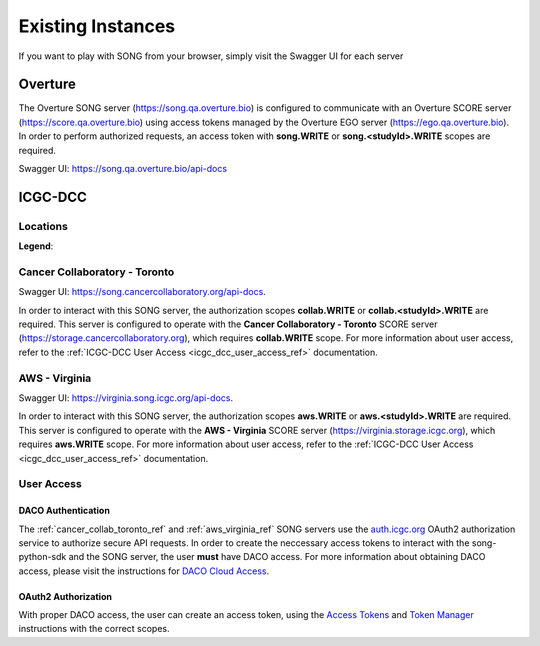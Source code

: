.. _existing_instances_ref:

=====================
Existing Instances
=====================

If you want to play with SONG from your browser, simply visit the Swagger UI for each server

Overture
=================
The Overture SONG server (https://song.qa.overture.bio) is configured to communicate with an Overture SCORE server (https://score.qa.overture.bio) using access tokens managed by the Overture EGO server (https://ego.qa.overture.bio). In order to perform authorized requests, an access token with **song.WRITE** or **song.<studyId>.WRITE** scopes are required.

Swagger UI: https://song.qa.overture.bio/api-docs

ICGC-DCC
=============

.. _icgc_dcc_locations_ref:

Locations
------------

.. generated at https://staticmapmaker.com/google/

.. image:: song_projects_static_map.png
.. .. image:: https://maps.googleapis.com/maps/api/staticmap?autoscale=false&size=600x300&maptype=roadmap&format=png&visual_refresh=true&markers=size:mid%7Ccolor:0xff0000%7Clabel:1%7CToronto&markers=size:mid%7Ccolor:0xffb100%7Clabel:2%7CVirginia&markers=size:mid%7Ccolor:0x0a00ff%7Clabel:3%7CBerlin&markers=size:mid%7Ccolor:0x00d70b%7Clabel:4%7CHeidelberg

.. .. image:: https://maps.googleapis.com/maps/api/staticmap?autoscale=false&size=600x300&maptype=roadmap&format=png&visual_refresh=true&markers=size:mid%7Ccolor:0xff0000%7Clabel:1%7CToronto&markers=size:mid%7Ccolor:0xffb100%7Clabel:2%7CVirginia

.. .. image:: https://maps.googleapis.com/maps/api/staticmap?autoscale=2&size=600x300&maptype=roadmap&format=png&visual_refresh=true&markers=size:mid%7Ccolor:0xff0000%7Clabel:2%7CAWS+Virginia&markers=size:mid%7Ccolor:0xff0000%7Clabel:1%7CCancer+Collaboratory+Toronto

**Legend**:

.. raw:: html

    <ul style="list-style-type:none" >
        <li>
            <strong>
                <font color="red">
                    Cancer Collaboratory - Toronto
                </font>
            </strong>
        </li>
        <li>
            <strong>
                <font color="orange">
                    AWS - Virginia
                </font>
            </strong>
        </li>
        <!-- Only add back in when both servers are live
        <li>
            <strong>
                <font color="blue">
                    DKFZ - Berlin
                </font>
            </strong> 
        </li>
        <li>
            <strong>
                <font color="green">
                    DKFZ - Heidelberg
                </font>
            </strong>
        </li>
        -->
    </ul>


.. _cancer_collab_toronto_ref:

Cancer Collaboratory - Toronto
-----------------------------------
Swagger UI: https://song.cancercollaboratory.org/api-docs.

In order to interact with this SONG server, the authorization scopes **collab.WRITE** or **collab.<studyId>.WRITE** are required. 
This server is configured to operate with the **Cancer Collaboratory - Toronto** SCORE server (https://storage.cancercollaboratory.org), which requires **collab.WRITE** scope. 
For more information about user access, refer to the :ref:`ICGC-DCC User Access <icgc_dcc_user_access_ref>` documentation.


.. _aws_virginia_ref:

AWS - Virginia
--------------------------
Swagger UI: https://virginia.song.icgc.org/api-docs.

In order to interact with this SONG server, the authorization scopes **aws.WRITE** or **aws.<studyId>.WRITE** are required.
This server is configured to operate with the **AWS - Virginia** SCORE server (https://virginia.storage.icgc.org), which requires **aws.WRITE** scope. 
For more information about user access, refer to the :ref:`ICGC-DCC User Access <icgc_dcc_user_access_ref>` documentation.

.. _icgc_user_access_ref:

User Access
--------------------------

DACO Authentication
......................

The :ref:`cancer_collab_toronto_ref` and :ref:`aws_virginia_ref` SONG servers use the `auth.icgc.org <https://auth.icgc.org>`_ OAuth2 authorization service to authorize secure API requests.
In order to create the neccessary access tokens to interact with the song-python-sdk and the SONG server,
the user **must** have DACO access. For more information about obtaining DACO access, please visit the instructions for
`DACO Cloud Access <http://docs.icgc.org/download/guide/#daco-cloud-access>`_.


OAuth2 Authorization
.........................

With proper DACO access, the user can create an access token, using
the `Access Tokens <http://docs.icgc.org/download/guide/#access-tokens>`_
and `Token Manager <http://docs.icgc.org/download/guide/#token-manager>`_ instructions with the correct scopes.
